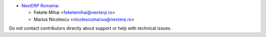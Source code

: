 * `NextERP Romania <https://www.nexterp.ro>`_:

  * Fekete Mihai <feketemihai@nexterp.ro>
  * Marius Nicolescu <nicolescumarius@nexterp.ro>

Do not contact contributors directly about support or help with technical issues.

